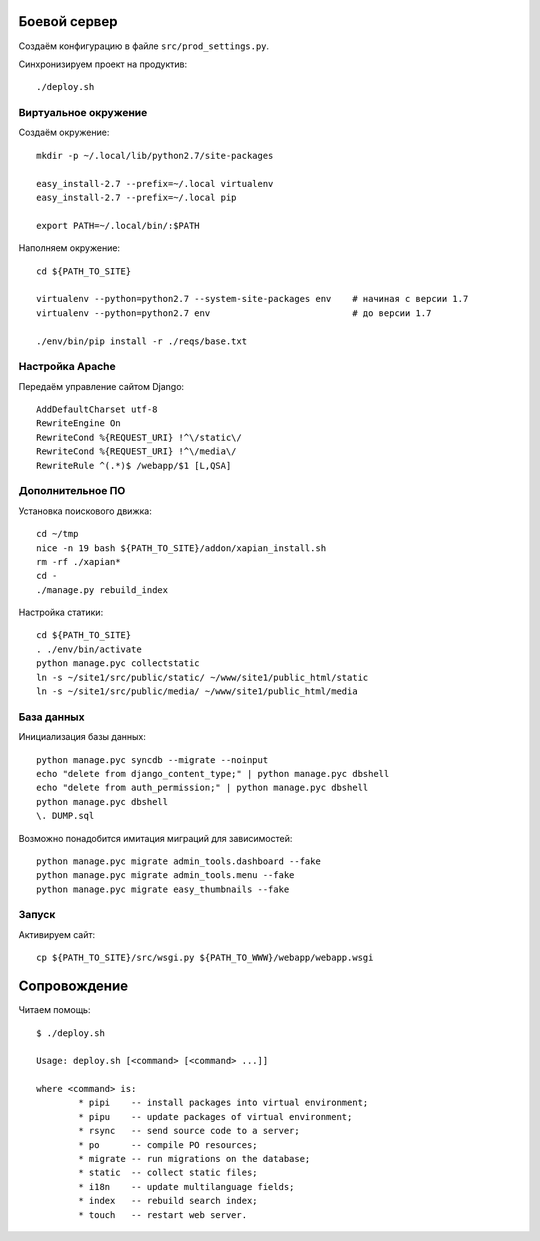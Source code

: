 Боевой сервер
=============

Создаём конфигурацию в файле ``src/prod_settings.py``.

Синхронизируем проект на продуктив::

    ./deploy.sh

Виртуальное окружение
---------------------

Создаём окружение::

    mkdir -p ~/.local/lib/python2.7/site-packages

    easy_install-2.7 --prefix=~/.local virtualenv
    easy_install-2.7 --prefix=~/.local pip

    export PATH=~/.local/bin/:$PATH

Наполняем окружение::

    cd ${PATH_TO_SITE}

    virtualenv --python=python2.7 --system-site-packages env    # начиная с версии 1.7
    virtualenv --python=python2.7 env                           # до версии 1.7

    ./env/bin/pip install -r ./reqs/base.txt


Настройка Apache
----------------

Передаём управление сайтом Django::

    AddDefaultCharset utf-8
    RewriteEngine On
    RewriteCond %{REQUEST_URI} !^\/static\/
    RewriteCond %{REQUEST_URI} !^\/media\/
    RewriteRule ^(.*)$ /webapp/$1 [L,QSA]


Дополнительное ПО
-----------------

Установка поискового движка::

    cd ~/tmp
    nice -n 19 bash ${PATH_TO_SITE}/addon/xapian_install.sh
    rm -rf ./xapian*
    cd -
    ./manage.py rebuild_index

Настройка статики::

    cd ${PATH_TO_SITE}
    . ./env/bin/activate
    python manage.pyc collectstatic
    ln -s ~/site1/src/public/static/ ~/www/site1/public_html/static
    ln -s ~/site1/src/public/media/ ~/www/site1/public_html/media


База данных
-----------

Инициализация базы данных::

    python manage.pyc syncdb --migrate --noinput
    echo "delete from django_content_type;" | python manage.pyc dbshell
    echo "delete from auth_permission;" | python manage.pyc dbshell
    python manage.pyc dbshell
    \. DUMP.sql

Возможно понадобится имитация миграций для зависимостей::

    python manage.pyc migrate admin_tools.dashboard --fake
    python manage.pyc migrate admin_tools.menu --fake
    python manage.pyc migrate easy_thumbnails --fake


Запуск
------

Активируем сайт::

    cp ${PATH_TO_SITE}/src/wsgi.py ${PATH_TO_WWW}/webapp/webapp.wsgi


Сопровождение
=============

Читаем помощь::

    $ ./deploy.sh

    Usage: deploy.sh [<command> [<command> ...]]

    where <command> is:
            * pipi    -- install packages into virtual environment;
            * pipu    -- update packages of virtual environment;
            * rsync   -- send source code to a server;
            * po      -- compile PO resources;
            * migrate -- run migrations on the database;
            * static  -- collect static files;
            * i18n    -- update multilanguage fields;
            * index   -- rebuild search index;
            * touch   -- restart web server.
